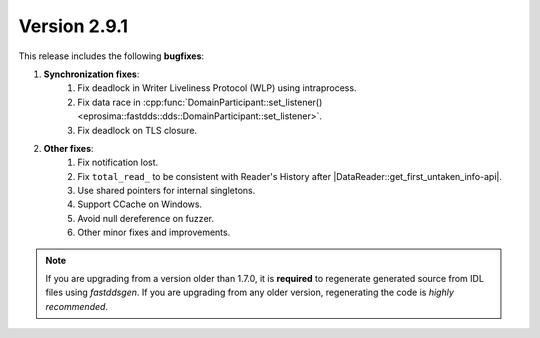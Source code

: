 Version 2.9.1
^^^^^^^^^^^^^

This release includes the following **bugfixes**:

1. **Synchronization fixes**:
    1. Fix deadlock in Writer Liveliness Protocol (WLP) using intraprocess.
    2. Fix data race in
       :cpp:func:`DomainParticipant::set_listener()<eprosima::fastdds::dds::DomainParticipant::set_listener>`.
    3. Fix deadlock on TLS closure.
2. **Other fixes**:
    1. Fix notification lost.
    2. Fix ``total_read_`` to be consistent with Reader's History after |DataReader::get_first_untaken_info-api|.
    3. Use shared pointers for internal singletons.
    4. Support CCache on Windows.
    5. Avoid null dereference on fuzzer.
    6. Other minor fixes and improvements.

.. note::
  If you are upgrading from a version older than 1.7.0, it is **required** to regenerate generated source from IDL
  files using *fastddsgen*.
  If you are upgrading from any older version, regenerating the code is *highly recommended*.

